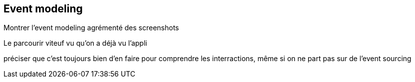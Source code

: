 == Event modeling

[.notes]
--
Montrer l'event modeling agrémenté des screenshots

Le parcourir viteuf vu qu'on a déjà vu l'appli

préciser que c'est toujours bien d'en faire pour comprendre les interractions,
même si on ne part pas sur de l'event sourcing
--

